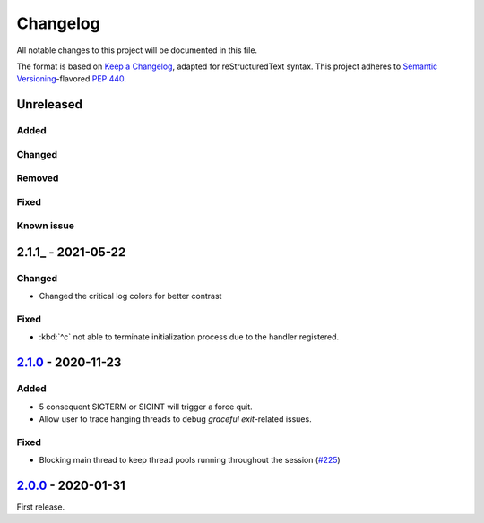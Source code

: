 =========
Changelog
=========

All notable changes to this project will be documented in this file.

The format is based on `Keep a Changelog`_, adapted for reStructuredText syntax.
This project adheres to `Semantic Versioning`_-flavored `PEP 440`_.

.. _Keep a Changelog: https://keepachangelog.com/en/1.0.0/
.. _PEP 440: https://www.python.org/dev/peps/pep-0440/
.. _Semantic Versioning: https://semver.org/spec/v2.0.0.html

Unreleased
==========

Added
-----

Changed
-------

Removed
-------

Fixed
-----

Known issue
-----------

2.1.1_ - 2021-05-22
===================

Changed
-------
- Changed the critical log colors for better contrast

Fixed
-----
- :kbd:`^c` not able to terminate initialization process due to the handler
  registered.

2.1.0_ - 2020-11-23
===================

Added
-----
- 5 consequent SIGTERM or SIGINT will trigger a force quit.
- Allow user to trace hanging threads to debug *graceful exit*-related issues.

Fixed
-----
- Blocking main thread to keep thread pools running throughout the session (`#225`_)

2.0.0_ - 2020-01-31
===================
First release.

.. _2.0.0: https://efb.1a23.studio/releases/tag/v2.0.0
.. _2.1.0: https://efb.1a23.studio/compare/v2.0.0...v2.1.0
.. _#225: https://efb.1a23.studio/issues/225
